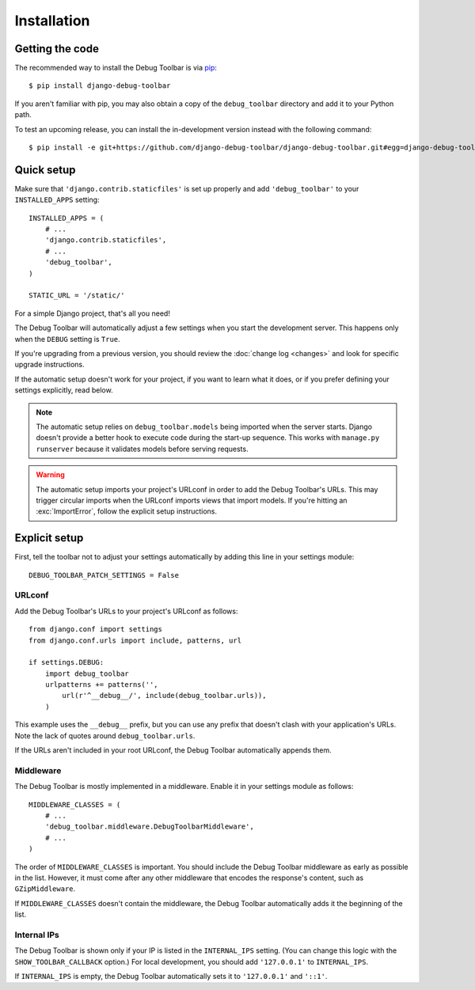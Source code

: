 Installation
============

Getting the code
----------------

The recommended way to install the Debug Toolbar is via pip_::

    $ pip install django-debug-toolbar

If you aren't familiar with pip, you may also obtain a copy of the
``debug_toolbar`` directory and add it to your Python path.

.. _pip: http://www.pip-installer.org/

To test an upcoming release, you can install the in-development version
instead with the following command::

     $ pip install -e git+https://github.com/django-debug-toolbar/django-debug-toolbar.git#egg=django-debug-toolbar

Quick setup
-----------

Make sure that ``'django.contrib.staticfiles'`` is set up properly and add
``'debug_toolbar'`` to your ``INSTALLED_APPS`` setting::

    INSTALLED_APPS = (
        # ...
        'django.contrib.staticfiles',
        # ...
        'debug_toolbar',
    )

    STATIC_URL = '/static/'

For a simple Django project, that's all you need!

The Debug Toolbar will automatically adjust a few settings when you start the
development server. This happens only when the ``DEBUG`` setting is ``True``.

If you're upgrading from a previous version, you should review the
:doc:`change log <changes>` and look for specific upgrade instructions.

If the automatic setup doesn't work for your project, if you want to learn
what it does, or if you prefer defining your settings explicitly, read below.

.. note::

    The automatic setup relies on ``debug_toolbar.models`` being imported when
    the server starts. Django doesn't provide a better hook to execute code
    during the start-up sequence. This works with ``manage.py runserver``
    because it validates models before serving requests.

.. warning::

    The automatic setup imports your project's URLconf in order to add the
    Debug Toolbar's URLs. This may trigger circular imports when the URLconf
    imports views that import models. If you're hitting an :exc:`ImportError`,
    follow the explicit setup instructions.

Explicit setup
--------------

First, tell the toolbar not to adjust your settings automatically by adding
this line in your settings module::

    DEBUG_TOOLBAR_PATCH_SETTINGS = False

URLconf
~~~~~~~

Add the Debug Toolbar's URLs to your project's URLconf as follows::

    from django.conf import settings
    from django.conf.urls import include, patterns, url

    if settings.DEBUG:
        import debug_toolbar
        urlpatterns += patterns('',
            url(r'^__debug__/', include(debug_toolbar.urls)),
        )

This example uses the ``__debug__`` prefix, but you can use any prefix that
doesn't clash with your application's URLs. Note the lack of quotes around
``debug_toolbar.urls``.

If the URLs aren't included in your root URLconf, the Debug Toolbar
automatically appends them.

Middleware
~~~~~~~~~~

The Debug Toolbar is mostly implemented in a middleware. Enable it in your
settings module as follows::

    MIDDLEWARE_CLASSES = (
        # ...
        'debug_toolbar.middleware.DebugToolbarMiddleware',
        # ...
    )

The order of ``MIDDLEWARE_CLASSES`` is important. You should include the Debug
Toolbar middleware as early as possible in the list. However, it must come
after any other middleware that encodes the response's content, such as
``GZipMiddleware``.

If ``MIDDLEWARE_CLASSES`` doesn't contain the middleware, the Debug Toolbar
automatically adds it the beginning of the list.

Internal IPs
~~~~~~~~~~~~

The Debug Toolbar is shown only if your IP is listed in the ``INTERNAL_IPS``
setting. (You can change this logic with the ``SHOW_TOOLBAR_CALLBACK``
option.) For local development, you should add ``'127.0.0.1'`` to
``INTERNAL_IPS``.

If ``INTERNAL_IPS`` is empty, the Debug Toolbar automatically sets it to
``'127.0.0.1'`` and ``'::1'``.
